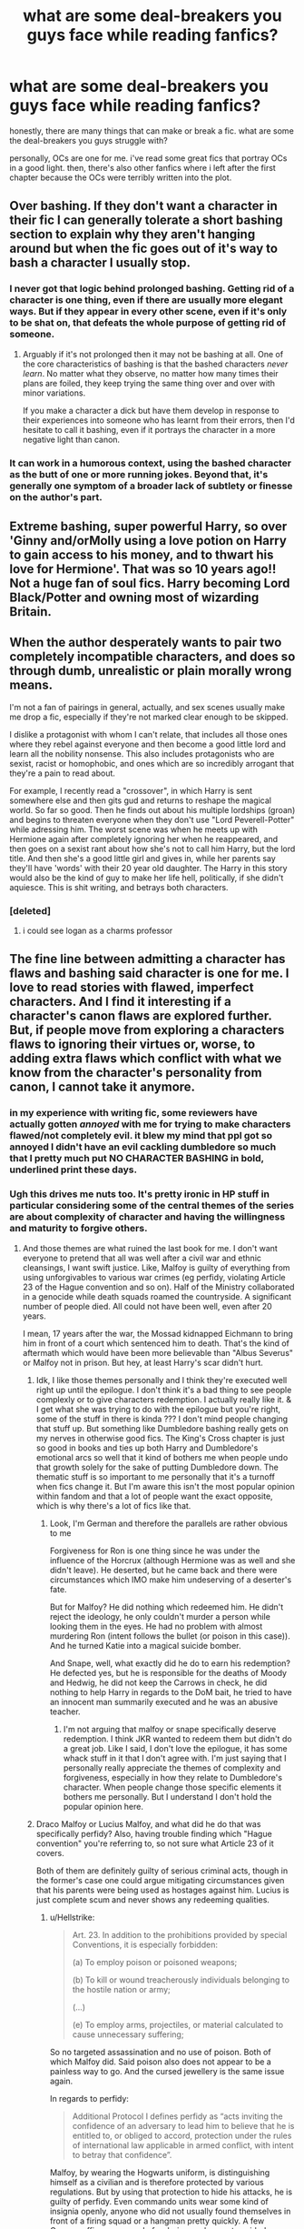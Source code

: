 #+TITLE: what are some deal-breakers you guys face while reading fanfics?

* what are some deal-breakers you guys face while reading fanfics?
:PROPERTIES:
:Author: artistiquetournesols
:Score: 16
:DateUnix: 1580621086.0
:DateShort: 2020-Feb-02
:FlairText: Discussion
:END:
honestly, there are many things that can make or break a fic. what are some the deal-breakers you guys struggle with?

personally, OCs are one for me. i've read some great fics that portray OCs in a good light. then, there's also other fanfics where i left after the first chapter because the OCs were terribly written into the plot.


** Over bashing. If they don't want a character in their fic I can generally tolerate a short bashing section to explain why they aren't hanging around but when the fic goes out of it's way to bash a character I usually stop.
:PROPERTIES:
:Author: WantDiscussion
:Score: 38
:DateUnix: 1580626157.0
:DateShort: 2020-Feb-02
:END:

*** I never got that logic behind prolonged bashing. Getting rid of a character is one thing, even if there are usually more elegant ways. But if they appear in every other scene, even if it's only to be shat on, that defeats the whole purpose of getting rid of someone.
:PROPERTIES:
:Author: Hellstrike
:Score: 10
:DateUnix: 1580640873.0
:DateShort: 2020-Feb-02
:END:

**** Arguably if it's not prolonged then it may not be bashing at all. One of the core characteristics of bashing is that the bashed characters /never learn/. No matter what they observe, no matter how many times their plans are foiled, they keep trying the same thing over and over with minor variations.

If you make a character a dick but have them develop in response to their experiences into someone who has learnt from their errors, then I'd hesitate to call it bashing, even if it portrays the character in a more negative light than canon.
:PROPERTIES:
:Author: Taure
:Score: 9
:DateUnix: 1580643124.0
:DateShort: 2020-Feb-02
:END:


*** It can work in a humorous context, using the bashed character as the butt of one or more running jokes. Beyond that, it's generally one symptom of a broader lack of subtlety or finesse on the author's part.
:PROPERTIES:
:Author: WhosThisGeek
:Score: 3
:DateUnix: 1580687588.0
:DateShort: 2020-Feb-03
:END:


** Extreme bashing, super powerful Harry, so over 'Ginny and/orMolly using a love potion on Harry to gain access to his money, and to thwart his love for Hermione'. That was so 10 years ago!! Not a huge fan of soul fics. Harry becoming Lord Black/Potter and owning most of wizarding Britain.
:PROPERTIES:
:Author: Pottermum
:Score: 16
:DateUnix: 1580633513.0
:DateShort: 2020-Feb-02
:END:


** When the author desperately wants to pair two completely incompatible characters, and does so through dumb, unrealistic or plain morally wrong means.

I'm not a fan of pairings in general, actually, and sex scenes usually make me drop a fic, especially if they're not marked clear enough to be skipped.

I dislike a protagonist with whom I can't relate, that includes all those ones where they rebel against everyone and then become a good little lord and learn all the nobility nonsense. This also includes protagonists who are sexist, racist or homophobic, and ones which are so incredibly arrogant that they're a pain to read about.

For example, I recently read a "crossover", in which Harry is sent somewhere else and then gits gud and returns to reshape the magical world. So far so good. Then he finds out about his multiple lordships (groan) and begins to threaten everyone when they don't use "Lord Peverell-Potter" while adressing him. The worst scene was when he meets up with Hermione again after completely ignoring her when he reappeared, and then goes on a sexist rant about how she's not to call him Harry, but the lord title. And then she's a good little girl and gives in, while her parents say they'll have 'words' with their 20 year old daughter. The Harry in this story would also be the kind of guy to make her life hell, politically, if she didn't aquiesce. This is shit writing, and betrays both characters.
:PROPERTIES:
:Author: Uncommonality
:Score: 28
:DateUnix: 1580629250.0
:DateShort: 2020-Feb-02
:END:

*** [deleted]
:PROPERTIES:
:Score: 6
:DateUnix: 1580638700.0
:DateShort: 2020-Feb-02
:END:

**** i could see logan as a charms professor
:PROPERTIES:
:Author: Rysmry
:Score: 3
:DateUnix: 1580666213.0
:DateShort: 2020-Feb-02
:END:


** The fine line between admitting a character has flaws and bashing said character is one for me. I love to read stories with flawed, imperfect characters. And I find it interesting if a character's canon flaws are explored further. But, if people move from exploring a characters flaws to ignoring their virtues or, worse, to adding extra flaws which conflict with what we know from the character's personality from canon, I cannot take it anymore.
:PROPERTIES:
:Author: a_sack_of_hamsters
:Score: 19
:DateUnix: 1580621801.0
:DateShort: 2020-Feb-02
:END:

*** in my experience with writing fic, some reviewers have actually gotten /annoyed/ with me for trying to make characters flawed/not completely evil. it blew my mind that ppl got so annoyed I didn't have an evil cackling dumbledore so much that I pretty much put NO CHARACTER BASHING in bold, underlined print these days.
:PROPERTIES:
:Author: hava_97
:Score: 8
:DateUnix: 1580645886.0
:DateShort: 2020-Feb-02
:END:


*** Ugh this drives me nuts too. It's pretty ironic in HP stuff in particular considering some of the central themes of the series are about complexity of character and having the willingness and maturity to forgive others.
:PROPERTIES:
:Author: timelesslords
:Score: 8
:DateUnix: 1580626561.0
:DateShort: 2020-Feb-02
:END:

**** And those themes are what ruined the last book for me. I don't want everyone to pretend that all was well after a civil war and ethnic cleansings, I want swift justice. Like, Malfoy is guilty of everything from using unforgivables to various war crimes (eg perfidy, violating Article 23 of the Hague convention and so on). Half of the Ministry collaborated in a genocide while death squads roamed the countryside. A significant number of people died. All could not have been well, even after 20 years.

I mean, 17 years after the war, the Mossad kidnapped Eichmann to bring him in front of a court which sentenced him to death. That's the kind of aftermath which would have been more believable than "Albus Severus" or Malfoy not in prison. But hey, at least Harry's scar didn't hurt.
:PROPERTIES:
:Author: Hellstrike
:Score: 8
:DateUnix: 1580641339.0
:DateShort: 2020-Feb-02
:END:

***** Idk, I like those themes personally and I think they're executed well right up until the epilogue. I don't think it's a bad thing to see people complexly or to give characters redemption. I actually really like it. & I get what she was trying to do with the epilogue but you're right, some of the stuff in there is kinda ??? I don't mind people changing that stuff up. But something like Dumbledore bashing really gets on my nerves in otherwise good fics. The King's Cross chapter is just so good in books and ties up both Harry and Dumbledore's emotional arcs so well that it kind of bothers me when people undo that growth solely for the sake of putting Dumbledore down. The thematic stuff is so important to me personally that it's a turnoff when fics change it. But I'm aware this isn't the most popular opinion within fandom and that a lot of people want the exact opposite, which is why there's a lot of fics like that.
:PROPERTIES:
:Author: timelesslords
:Score: 4
:DateUnix: 1580659420.0
:DateShort: 2020-Feb-02
:END:

****** Look, I'm German and therefore the parallels are rather obvious to me

Forgiveness for Ron is one thing since he was under the influence of the Horcrux (although Hermione was as well and she didn't leave). He deserted, but he came back and there were circumstances which IMO make him undeserving of a deserter's fate.

But for Malfoy? He did nothing which redeemed him. He didn't reject the ideology, he only couldn't murder a person while looking them in the eyes. He had no problem with almost murdering Ron (intent follows the bullet (or poison in this case)). And he turned Katie into a magical suicide bomber.

And Snape, well, what exactly did he do to earn his redemption? He defected yes, but he is responsible for the deaths of Moody and Hedwig, he did not keep the Carrows in check, he did nothing to help Harry in regards to the DoM bait, he tried to have an innocent man summarily executed and he was an abusive teacher.
:PROPERTIES:
:Author: Hellstrike
:Score: 2
:DateUnix: 1580661186.0
:DateShort: 2020-Feb-02
:END:

******* I'm not arguing that malfoy or snape specifically deserve redemption. I think JKR wanted to redeem them but didn't do a great job. Like I said, I don't love the epilogue, it has some whack stuff in it that I don't agree with. I'm just saying that I personally really appreciate the themes of complexity and forgiveness, especially in how they relate to Dumbledore's character. When people change those specific elements it bothers me personally. But I understand I don't hold the popular opinion here.
:PROPERTIES:
:Author: timelesslords
:Score: 3
:DateUnix: 1580662627.0
:DateShort: 2020-Feb-02
:END:


***** Draco Malfoy or Lucius Malfoy, and what did he do that was specifically perfidy? Also, having trouble finding which "Hague convention" you're referring to, so not sure what Article 23 of it covers.

Both of them are definitely guilty of serious criminal acts, though in the former's case one could argue mitigating circumstances given that his parents were being used as hostages against him. Lucius is just complete scum and never shows any redeeming qualities.
:PROPERTIES:
:Author: WhosThisGeek
:Score: 2
:DateUnix: 1580695086.0
:DateShort: 2020-Feb-03
:END:

****** u/Hellstrike:
#+begin_quote
  Art. 23. In addition to the prohibitions provided by special Conventions, it is especially forbidden:

  (a) To employ poison or poisoned weapons;

  (b) To kill or wound treacherously individuals belonging to the hostile nation or army;

  (...)

  (e) To employ arms, projectiles, or material calculated to cause unnecessary suffering;
#+end_quote

So no targeted assassination and no use of poison. Both of which Malfoy did. Said poison also does not appear to be a painless way to go. And the cursed jewellery is the same issue again.

In regards to perfidy:

#+begin_quote
  Additional Protocol I defines perfidy as “acts inviting the confidence of an adversary to lead him to believe that he is entitled to, or obliged to accord, protection under the rules of international law applicable in armed conflict, with intent to betray that confidence”.
#+end_quote

Malfoy, by wearing the Hogwarts uniform, is distinguishing himself as a civilian and is therefore protected by various regulations. But by using that protection to hide his attacks, he is guilty of perfidy. Even commando units wear some kind of insignia openly, anyone who did not usually found themselves in front of a firing squad or a hangman pretty quickly. A few German officers accused of ordering such an act avoided execution by claiming that the American uniforms their commandos wore were just for slipping through enemy lines and German uniforms should have been worn during any fighting (the actual commandos caught were executed). Warships (commerce raiders) also made sure to hoist the proper flag before engaging for that reason.

And I doubt that Malfoy wore Death Eater masks or displayed his dark mark while carrying out his plots. It would have rendered his whole plan moot after all.

Additionally, pressing enemy civilians into military service for your side is a war crime on its own, and that's what Malfoy did with his Imperius on Katie Bell.
:PROPERTIES:
:Author: Hellstrike
:Score: 2
:DateUnix: 1580700041.0
:DateShort: 2020-Feb-03
:END:


***** Amen, Hellstrike. Amen.
:PROPERTIES:
:Author: Avalon1632
:Score: 3
:DateUnix: 1580641952.0
:DateShort: 2020-Feb-02
:END:


***** Agreed
:PROPERTIES:
:Author: Kingslayer629736
:Score: 2
:DateUnix: 1580645399.0
:DateShort: 2020-Feb-02
:END:


***** Well said
:PROPERTIES:
:Author: Thorfan23
:Score: 1
:DateUnix: 1580672711.0
:DateShort: 2020-Feb-02
:END:


** First person POV. As soon as I see the “I” I'm out.
:PROPERTIES:
:Author: timelesslords
:Score: 27
:DateUnix: 1580625974.0
:DateShort: 2020-Feb-02
:END:

*** What's wrong with that though? It doesn't work in some settings, but it sometimes can be great. I.E. 7th Horcrux.
:PROPERTIES:
:Author: Von_Usedom
:Score: 9
:DateUnix: 1580640534.0
:DateShort: 2020-Feb-02
:END:

**** Writing quality. My issue is that the vast majority of 1st person fics are just awful.

Writing in 1st person takes a lot more care in order to be done RIGHT. You really have to nail the balance between constructing the narrative and expressing a unique voice for the POV character. ("I was frustrated at our Keeper's inability to block the Quaffle" versus "Merlin's tits! Why the hell couldn't our Keeper block a single bloody shot?") Then once you find a character voice, it needs to be kept consistent (unless there is a narrative purpose to not keep it consistent).

You also have to reveal the POV character's flaws without them being self-aware of those flaws (something that should be done in 3rd person, too, but it's far more difficult in 1st).

It can also become repetitive. Even though it's in 1st person, avoid using "I" too much; it's possible to tell the story without starting every sentence the same. ("I watched Gryffindor win the Quidditch match" versus "Gryffindor won the Quidditch match.")

I also feel that there's a time and place for 1st person. Comedy is a good one, or deep psychological thrillers. Standard drama - not so much.
:PROPERTIES:
:Author: vichan
:Score: 13
:DateUnix: 1580649216.0
:DateShort: 2020-Feb-02
:END:

***** Thanks, those are actually pretty good points.

Some of my favourite fics are in 1st person so it might be why I'm biased, but I've actually have never looked at it in-depth as to why they are good and why does such perspective work.

It does however clarify - 1st person isn't bad on it's own, it's just it's difficult to do it right.

Still better than writing in present tense though, that's an abomination I can never get over
:PROPERTIES:
:Author: Von_Usedom
:Score: 5
:DateUnix: 1580650827.0
:DateShort: 2020-Feb-02
:END:

****** I love present tense.

Present tense also has it's place, and some of the best fics out there are in present tense. ;)

I'd much rather read a well-written present tense fic than a fic that tries to be in past-tense and winds up in like 15 different tenses.
:PROPERTIES:
:Author: vichan
:Score: 2
:DateUnix: 1580651244.0
:DateShort: 2020-Feb-02
:END:


*** why is this so true though? i'm so used 3rd person POV.
:PROPERTIES:
:Author: artistiquetournesols
:Score: 5
:DateUnix: 1580626102.0
:DateShort: 2020-Feb-02
:END:

**** It really is just better... it sounds so much more mature imo. First person just makes me physically cringe at this point lol
:PROPERTIES:
:Author: timelesslords
:Score: 10
:DateUnix: 1580626323.0
:DateShort: 2020-Feb-02
:END:


*** if i may ask what form of third person do you like. i prefer limited myself.
:PROPERTIES:
:Author: Rysmry
:Score: 1
:DateUnix: 1580666118.0
:DateShort: 2020-Feb-02
:END:

**** For fanfiction I also prefer limited, but I don't mind an omniscient narration if it's done well
:PROPERTIES:
:Author: timelesslords
:Score: 3
:DateUnix: 1580670744.0
:DateShort: 2020-Feb-02
:END:


**** It really depends on the type of story. Limited tends to work better in most cases, but it can be a pain to write when you want to convey information to the reader that the POV character has no way of knowing/learning.
:PROPERTIES:
:Author: WhosThisGeek
:Score: 2
:DateUnix: 1580687733.0
:DateShort: 2020-Feb-03
:END:


*** This. There are very few writers who can pull off first person well. If your name isn't Vladimir Nabokov or Herman Melville, you should think very, very carefully before deciding to go for first person narration.
:PROPERTIES:
:Author: verysleepy8
:Score: 1
:DateUnix: 1580690336.0
:DateShort: 2020-Feb-03
:END:


** When it suddenly turns into a character bashing story, and there's no warning in the summary or the A/N's, I drop it. (I tend to stay away from character bashing on general).

Any kind of Independent Harry stories tend to be over done. The Weasleys and Dumbledore are with Harry to use him, Harry becoming super OP, being nice to Goblins, overly long explanations on the whole shopping trip, et cetra.

Hermione or another character as completely perfect. I love Hermione, but she tends to be the biggest offender in this case, her, Harry, and Draco. It just irks me to see the characters be perfect, it's not interesting to me when characters are perfect.

Harold/Hadrian, on the flip side, if there's a female Harry, if the female Harry is still called Harry (That's just weird). I'm fine with female Harry, but the female version being called Harry is just really weird to me.

Harry being paired with characters like Daphne, Fleur or such.
:PROPERTIES:
:Author: SnarkyAndProud
:Score: 9
:DateUnix: 1580633453.0
:DateShort: 2020-Feb-02
:END:

*** The problem with a lack of warning over bashing characters is the writers sometimes honestly believe the character is like this so to them they are not bashing they are writing them correctly

I've heard people claim with absolute conviction and sincerity that Ron would rape hermione at the first opportunity
:PROPERTIES:
:Author: Thorfan23
:Score: 11
:DateUnix: 1580635150.0
:DateShort: 2020-Feb-02
:END:

**** I know, it's freaking crazy. It's like those people have only watched the movies, and read fanfictions, never read the books. Just crazy.

Draco was way worse than Ron, and Draco was the one to call Hermione a Mudblood, but nope! To too many people, it's Ron that's the bad guy.

Any of those type of stories, I just nope out.
:PROPERTIES:
:Author: SnarkyAndProud
:Score: 9
:DateUnix: 1580636152.0
:DateShort: 2020-Feb-02
:END:

***** I think the other thing is people have different opinions on what bashing is. I'm working on a story where Harry is a domestic abuser but he is portrayed as mentally ill and spends time exploring his mind and explaining why he is this way. He also feels remorse......so I see that as exploration of what a life of abuse,war,being hunted by a madman and being an auror could do to a person

It's not just Harry twirling his moustache and loving being evil

But some could see that as bashing
:PROPERTIES:
:Author: Thorfan23
:Score: 2
:DateUnix: 1580639757.0
:DateShort: 2020-Feb-02
:END:

****** I certainly would because I see no way Harry would become a domestic abuser. A cold blooded vigilante with a loose definition of who worked for Voldemort is one thing, that I'd understand very well. But for "I walk to my death for my friends to live" Harry to turn on not only one of those friends but on what he desired most in life (a family) goes against everything his character stands for.

The promise is honestly as OOC as Aragon torturing some of his subjects due to PTSD. Or Ned Stark deciding to run Cersei through with his sword in the first chapter of GoT as revenge for the targaryen babies her father had killed.
:PROPERTIES:
:Author: Hellstrike
:Score: 6
:DateUnix: 1580643232.0
:DateShort: 2020-Feb-02
:END:

******* I don't know I am of the opinion that anything can work you just have to make it work......

I do see your point of view though

I think people can change sometimes in shocking ways. I was watching this documentary last night The lady had been married to her husband for 25 years and then fell into financial ruin and hired a hitman to kill him for the insurance.

Every one who knew couldn't believe it just wasn't her. They couldn't understand her and even the police honestly said she loved her husband but she was still prepared to do it

People are not always static. She got herself into such desperation that she would do anything to escape the hole she had dug herself into. I think they even said that the woman she was on the wedding day wasn't the same woman twenty five years on

Same thing with Daenarys. I could never believe that she could slaughter women and children as she rampaged through kings landing but the show runners felt she always had it in her apparently
:PROPERTIES:
:Author: Thorfan23
:Score: 2
:DateUnix: 1580644056.0
:DateShort: 2020-Feb-02
:END:

******** Dany going on a murder rampage was not OOC, the reason the show runners chose was. It should either have been the death of her oldest friend which made her snap or the death of her dragon. Both would have been perfectly understandable, just like Anakin butchering the tribe which collectively kidnapped his mother, tortured her to death and quite likely worse. Instead we got some weird bells.
:PROPERTIES:
:Author: Hellstrike
:Score: 6
:DateUnix: 1580645148.0
:DateShort: 2020-Feb-02
:END:


** - Character bashing. Dumbledore bashing is an “ugh, okay, whatever” thing, and often a sign of a poorly written story. But people who have done nothing except love and care for Harry canonically? Hell no.
- Sexualising children. I was reading a fic and saw a comment about a 12-year-old's ass. X'd out immediately. Why? Just why?
- Death Eaters being misunderstood good guys, the Order/Ministry being evil. It was interesting the first fifty times or so, but now... boooring. Show us some moral ambiguity.
:PROPERTIES:
:Score: 9
:DateUnix: 1580642464.0
:DateShort: 2020-Feb-02
:END:

*** I'd like to second this. Good list.
:PROPERTIES:
:Author: Bisque_Ware
:Score: 1
:DateUnix: 1580761114.0
:DateShort: 2020-Feb-03
:END:


** "Hadrian"
:PROPERTIES:
:Author: tsotate
:Score: 23
:DateUnix: 1580625880.0
:DateShort: 2020-Feb-02
:END:

*** "Harold"
:PROPERTIES:
:Author: artistiquetournesols
:Score: 13
:DateUnix: 1580626124.0
:DateShort: 2020-Feb-02
:END:


*** This is why you install a word switcher. Never have to see the terrible names or words you hate again
:PROPERTIES:
:Author: TGotAReddit
:Score: 7
:DateUnix: 1580632520.0
:DateShort: 2020-Feb-02
:END:

**** Great idea. What word switcher do you recommend? Do word switchers work on iOS?
:PROPERTIES:
:Author: Harmony-143
:Score: 2
:DateUnix: 1580666696.0
:DateShort: 2020-Feb-02
:END:


**** Yeah, but I already have one that substitutes "bullying" in for every instance of "pranks" and "pranking" in fanfics, and I want to leave /some/ of the original text.
:PROPERTIES:
:Author: tsotate
:Score: 2
:DateUnix: 1580637120.0
:DateShort: 2020-Feb-02
:END:

***** My word switcher has one harry potter specific one, and its “Potty” to “Potter”. Im so incredibly baffled why that needed to exist, but it came up so frequently that I couldn't ignore it
:PROPERTIES:
:Author: TGotAReddit
:Score: 8
:DateUnix: 1580637316.0
:DateShort: 2020-Feb-02
:END:

****** Because Draco's such a childish, inbred little twit that at fourteen or fifteen the best he could come up with was "Potter Stinks"?
:PROPERTIES:
:Author: WhosThisGeek
:Score: 0
:DateUnix: 1580688293.0
:DateShort: 2020-Feb-03
:END:


** Having Peter be a slimy no-good SOB with no redeeming value that everyone ignores in Marauder era fics (in Harry's era it's fine). James & Sirius trusted him over Remus. They were best friends for over a decade. He was a good enough spy that not even Dumbledore knew. I've never seen a fic that deals with Peter realistically and that ruins a lot of fics for me.

I also tend to drop wolfstar fics. Canonically, Sirius convinced James & Lily that Peter was more trustworthy than Remus. The only reason Sirius thought so was because Remus was a werewolf. On Remus's part, he 100% believed Sirius was responsible for Lily & James's deaths. It seems like they weren't even real friends during the war.

More general turnoffs: 11 year olds talking like mafia bosses, Draco paired with either H, Harry/Hermione, pedophilia (even with time traveling into your past self), neville being ron 2.0, love potions, seer luna, soul bonds, marriage laws, a/b/o, mpreg, porn w/o plot
:PROPERTIES:
:Score: 7
:DateUnix: 1580658315.0
:DateShort: 2020-Feb-02
:END:

*** u/YOB1997:
#+begin_quote
  neville being ron 2.0
#+end_quote

Thank you for putting this into words. It always felt this way but I could never pinpoint it.
:PROPERTIES:
:Author: YOB1997
:Score: 3
:DateUnix: 1580700335.0
:DateShort: 2020-Feb-03
:END:


*** This isn't a fanfic, but a youtube channel called TheMischiefManagers do a really good job of portraying Peter as not an evil kid.

Although they also do Remus/Sirius and Harry/Draco, so you may not be interested
:PROPERTIES:
:Author: Character_Drive
:Score: 1
:DateUnix: 1581021512.0
:DateShort: 2020-Feb-07
:END:


** First person POV

Major character OCs (its cool if you need to make up a character to fill in a small role, but if a character is reoccuring, pick someone from canon)

Snape apologists who don't create a fic canon reason for him to be redeemed, and just assume regular canon has a perfectly redeemed Snape

Draco or Ginny bashing
:PROPERTIES:
:Author: TGotAReddit
:Score: 6
:DateUnix: 1580632804.0
:DateShort: 2020-Feb-02
:END:

*** I feel like Draco bashing is one of the few cases where I'm okay with bashing? The trio actually have legitimate reasons to hate him. If you're writing a story from their perspective, it'd be weird /not/ to have them bashing him unless Draco undergoes major character development.

And if you're writing a fic from Draco's perspective, trio bashing makes sense.

The reason why people hate bashing is because it's usually OOC, but in canon characters do actually hate each other. I think the distinction is to write the biases in character rather than using your own. Seventh Horcrux did it spectacularly.
:PROPERTIES:
:Score: 6
:DateUnix: 1580657277.0
:DateShort: 2020-Feb-02
:END:

**** I don't consider the characters being mean to another character as character bashing. Theres a difference between like, Harry following Draco and accusing him of being a death eater, and the writer very obviously hating Draco and doing everything in their power to make Draco the bad guy in a really not believable way.

Like, if you were reading Harry/someone not Ginny, and Harry and Ginny fight over the kids in a long drawn out court battle, would you say its “Ginny bashing”? Probably not. But if the writer writes Ginny as some crazy OOC girl who wants to murder Harry for suggesting he get partial custody, because the writer wanted a “good reason” for Harry to fall into the arms of whoever? Thats Ginny bashing. Big difference
:PROPERTIES:
:Author: TGotAReddit
:Score: 3
:DateUnix: 1580658732.0
:DateShort: 2020-Feb-02
:END:

***** Hence my point about "in character" vs "author" biases. Because Draco is in a semi-villainous/rival role in canon, having a Draco who's not a "bad guy" (when in the POV of his enemies) is the same for me as it is for you and redeemed Snape. There needs to be a reason.
:PROPERTIES:
:Score: 2
:DateUnix: 1580660219.0
:DateShort: 2020-Feb-02
:END:


**** I disagree, Draco was a well written complex character. Bashing destroys all of that and makes characters into a 1D charicature of an unreasonable incompetent bad guy. Bashing isn't done by the trio, it's done by the author to the character. There is a certain feeling to bashing, and it's annoying. Any "bashing" which is well written, isn't bashing.

Basically, my argument is that for a fic to qualify as bashing, the bashed character needs to be OOC.
:PROPERTIES:
:Author: Bisque_Ware
:Score: 1
:DateUnix: 1580761529.0
:DateShort: 2020-Feb-03
:END:


** I have some instant dealbreakers like mpreg and Ginny/Harry pairings, bad writing, and a lot of almost-instant dealbreakers like extremely longwinded story's where every single action is described. Helpfull goblins are really starting to tick me off. Eleven year old's acting more mature than most adults. instant power-ups, deus ex shenanigans, everybody is a moron except me...

On the other hand it really depends on the writing, storytelling and ideas. Some authors can really get me to invest in a story with ideas I'm not allways fond of. I really like readng HP fanfiction and allways looking for something to read. I'm more looking for the feel of a work that is properly executed for my tastes than instantly dismissing what I don't like (with the exception of Ginny/Harry and Mpreg)
:PROPERTIES:
:Author: Pavic412
:Score: 5
:DateUnix: 1580656012.0
:DateShort: 2020-Feb-02
:END:


** When everyone starts swearing on magic and making these supposedly important binding vows.
:PROPERTIES:
:Author: npcvillager
:Score: 5
:DateUnix: 1580678164.0
:DateShort: 2020-Feb-03
:END:


** There are two main things I care about: magic and Harry.

*Magic deal breakers*

- Temporary transfiguration.

- Magical exhaustion/depletable magic.

- Physics/chemistry/mathematics knowledge being relevant/useful in the practice of magic.

- Natural forces/technology overcoming or subverting supernatural forces.

- Easy magic (e.g. magic where you just have to learn the incantation and wand movement).

- Magically "backwards" wizarding Britain.

*Harry deal breakers*

- Weak Harry (magically or emotionally).

- Harry paired with a character I would not be attracted to.

- Harry not the main character (with the exception of Dumbledore, Voldemort or Grindelwald-centric fics).

- Harry's central importance to the plot being undermined/shared with other characters (e.g. now there's a prophecy about Ginny as well!).

And then I have all the usual deal breakers relating to basic quality/avoidance of cliche.

- Poor spelling/grammar/formatting.

- Bashing.

- Stations of Indy!Harry.

- First and second person.
:PROPERTIES:
:Author: Taure
:Score: 15
:DateUnix: 1580624690.0
:DateShort: 2020-Feb-02
:END:

*** Fair.

My deal breakers would be

OP Harry

Bashing of any sort

Basically everything you said but I love fics that don't have those 4 A's main characters. And whether I'm attracted to a character has never influenced my shipping habits.
:PROPERTIES:
:Author: DeDe_at_it_again
:Score: 5
:DateUnix: 1580624979.0
:DateShort: 2020-Feb-02
:END:


*** What do you mean when say emotionally weak Harry?

How weak?
:PROPERTIES:
:Author: Thorfan23
:Score: 1
:DateUnix: 1580629884.0
:DateShort: 2020-Feb-02
:END:

**** Basically Harry who doesn't have his canonical emotional resilience and ability to keep his head under pressure/danger. Panic attacks, low self-esteem, "I don't know what love means", all that angst stuff.

Doubly so when the fic identifies Snape's penis as the cure to all mental illness.
:PROPERTIES:
:Author: Taure
:Score: 16
:DateUnix: 1580630679.0
:DateShort: 2020-Feb-02
:END:

***** Lol, your comment really cracked me up. Oh goodness, that is so common. The way you stated it is perfect.
:PROPERTIES:
:Author: Bisque_Ware
:Score: 1
:DateUnix: 1580761932.0
:DateShort: 2020-Feb-04
:END:


***** But wouldn't it make sense that Harry had emotional moments as well. For example, let's say that rather than having that chat with Luna after the Ministry, she just wordlessly hugs him because she knows the pain of losing someone very dear.

Obviously it wouldn't do to have such an episode at random during a fight given Harry's reliance under pressure, but I feel like you certainly can give Harry a bit more emotions than he shows in canon as long as it does not turn into the generic "woe me" Angst which lasts 10 chapters.
:PROPERTIES:
:Author: Hellstrike
:Score: 1
:DateUnix: 1580642644.0
:DateShort: 2020-Feb-02
:END:

****** I'm not saying that he should be an emotionless robot. Just that there's a certain trend in the fandom of thinking that mental illness is a substitute for a personality.
:PROPERTIES:
:Author: Taure
:Score: 16
:DateUnix: 1580642835.0
:DateShort: 2020-Feb-02
:END:


***** What if it's both

What if he's falling apart in private but shrugs it off and carries on as normal in public
:PROPERTIES:
:Author: Thorfan23
:Score: 1
:DateUnix: 1580631267.0
:DateShort: 2020-Feb-02
:END:

****** Not sure why that would make a difference.
:PROPERTIES:
:Author: Taure
:Score: 2
:DateUnix: 1580633850.0
:DateShort: 2020-Feb-02
:END:

******* Well one he has issues but can put them aside to accomplish what he needs to do. The other he's a complete mess and openly shows it and has to be carried by those around him.
:PROPERTIES:
:Author: Thorfan23
:Score: 2
:DateUnix: 1580634403.0
:DateShort: 2020-Feb-02
:END:

******** It is its presence as a character trait which I dislike (and the inevitable wallowing angst passages which accompany it) not just its practical inconvenience.
:PROPERTIES:
:Author: Taure
:Score: 3
:DateUnix: 1580634553.0
:DateShort: 2020-Feb-02
:END:


*** I agree especially with magic part
:PROPERTIES:
:Author: Kingslayer629736
:Score: 1
:DateUnix: 1580645575.0
:DateShort: 2020-Feb-02
:END:


*** u/deleted:
#+begin_quote
  Physics/chemistry/mathematics knowledge being relevant/useful in the practice of magic
#+end_quote

I mean, arthimancy and potions both have some elements of it (with potions probably lab experience would help more than actual chemistry knowledge). I agree it can get annoying sometimes.

The only time I've truly liked a real world connection to magic was this fic where Snape was a great cook because it and potion making had so much in common. Hilarious.
:PROPERTIES:
:Score: 1
:DateUnix: 1580659314.0
:DateShort: 2020-Feb-02
:END:

**** I think it could be very interesting, but I have yet to see it well done. It is always an 11 year old Harry or Hermione who is an absolute genius, and revolutionizes magic their first year at Hogwarts based on their PhD level Chem/Math knowledge. It's ridiculous. I would love it if this happened to a lesser extent when the characters are adults and graduated. Like, they aren't the only two characters from the Muggle world lol.
:PROPERTIES:
:Author: Bisque_Ware
:Score: 1
:DateUnix: 1580762212.0
:DateShort: 2020-Feb-04
:END:


*** i absolutely hate fics where harry is sidelined by anybody especially Hermione or draco.
:PROPERTIES:
:Author: raapster
:Score: 1
:DateUnix: 1580674329.0
:DateShort: 2020-Feb-02
:END:


*** Isn't easy magic canon though? Like Harry was able to use two spells without knowing what they do and only knowing the incantations, and in the books I only remember wand movement being relevant for the Levitation Charm.
:PROPERTIES:
:Author: JasonLeeDrake
:Score: -1
:DateUnix: 1580712654.0
:DateShort: 2020-Feb-03
:END:

**** In short: no, magic is not easy in canon.

For a full description, see here:

[[https://forums.darklordpotter.net/posts/1096657/]]

At the time Harry uses Sectumsemptra, he has 5+ years of magical education behind him with a particular specialism in (Defence Against the) Dark Arts. I sincerely doubt the spell would have done anything at all had he tried the same thing in first year - just as when he first tried the Shield Charm in GoF, it barely stopped jinxes, but by HBP it was blocking powerful curses from the most feared Death Eaters.
:PROPERTIES:
:Author: Taure
:Score: 10
:DateUnix: 1580714223.0
:DateShort: 2020-Feb-03
:END:

***** I'm sure at least some spells are though. I would agree with Harry's experience if he even knew what he was trying to do. I don't see how he could use his education when he has no idea what the spell does. He literally just thought in his head the incantation and boom it works. Not only that but is there any other to learn spells other than just practicing the incantation and wand movement. In the scene where they learn the Levitation, literally all they're doing is just swinging the wand while saying the words. I
:PROPERTIES:
:Author: JasonLeeDrake
:Score: 0
:DateUnix: 1580761150.0
:DateShort: 2020-Feb-03
:END:


** Not keen on stories where Harry appears to know everything about the magical world after a couple of paragraphs and he has a confidence that seems rather unnatural. For example, on his first trip to Diagon Alley and he's walking into Gringotts and saying things like "Greetings, may your gold always flow" to the goblin at the desk. Canon Harry didn't grow up in this world he and didn't work as hard as Hermione to fill in the gaps after he arrived.
:PROPERTIES:
:Author: snuffly22
:Score: 3
:DateUnix: 1580656885.0
:DateShort: 2020-Feb-02
:END:


** This is a very interesting discussion thread. To me, the different thoughts and preferences shared underscore the great thing about fanfics---There's something for everyone.

My deal-breakers are: - Mpreg - Spectacularly poor grammar (I can forgive some if the story is worth it) - Excessive use of exclamation points or caps-lock - Nonexistent or insufficient tags/warnings in the story description (e.g., Had started reading a fic where a supporting character was violently murdered in chapter two. WTF?) - I can't handle certain pairings like Voldemort/anyone, Tom Riddle Jr/anyone, or Snape with any of the golden trio. Just...no. Otherwise, I think I'm very open-minded about non-canon pairings when they're well-written.
:PROPERTIES:
:Author: Harmony-143
:Score: 4
:DateUnix: 1580666587.0
:DateShort: 2020-Feb-02
:END:

*** What about a Voldemort/Tom Riddle Jr. pairing?
:PROPERTIES:
:Author: darkpothead
:Score: 4
:DateUnix: 1580701982.0
:DateShort: 2020-Feb-03
:END:

**** {{thinking}} Nope. :p
:PROPERTIES:
:Author: Harmony-143
:Score: 2
:DateUnix: 1580705149.0
:DateShort: 2020-Feb-03
:END:


** Pure-blood culture. Canonically, pure-blood culture consists of bigotry and in-breeding.

Ron bashing. I love Ron.

Harry rhyming with hairy.

Molly and/or Ginny being mercenary and tricking Harry into marriage.

Drarry, in fact Draco and any of the goodies
:PROPERTIES:
:Author: Lumpyproletarian
:Score: 3
:DateUnix: 1580672777.0
:DateShort: 2020-Feb-02
:END:

*** u/darkpothead:
#+begin_quote
  Harry rhyming with hairy.
#+end_quote

How many fics do you read where they phonetically pronounce Harry's name rather than just spell it out?

Also even in the movies the British actors pronounce it like "hairy" so I don't see the problem.
:PROPERTIES:
:Author: darkpothead
:Score: 3
:DateUnix: 1580701821.0
:DateShort: 2020-Feb-03
:END:

**** No they don't. Harry and hairy don't rhyme in any British accent I am aware of.

The actors may say it in a way that sounds like an American saying hairy but to Britons they're not even close.

What I'm objecting to is characters in fics making Harry/Hairy jokes which do not work in British English and instantly mark the writer as non-British.
:PROPERTIES:
:Author: Lumpyproletarian
:Score: 0
:DateUnix: 1580743352.0
:DateShort: 2020-Feb-03
:END:

***** I'ma trust all these Brits over this comment:

[[https://youtu.be/nKKbCLgJlC0]]

Unless you're saying they pronounce "hairy" differently
:PROPERTIES:
:Author: darkpothead
:Score: 1
:DateUnix: 1580841491.0
:DateShort: 2020-Feb-04
:END:

****** I'm saying that none of the examples in the film - for the few minutes I could bear to listen to it - sounded like "hairy" to me.
:PROPERTIES:
:Author: Lumpyproletarian
:Score: 1
:DateUnix: 1580864988.0
:DateShort: 2020-Feb-05
:END:

******* Then either Brits pronounce "hairy" differently than Americans, or you think Americans and Brits pronounce "Harry" differently and you're actually deaf.
:PROPERTIES:
:Author: darkpothead
:Score: 1
:DateUnix: 1580867152.0
:DateShort: 2020-Feb-05
:END:

******** I'm going with the first
:PROPERTIES:
:Author: Lumpyproletarian
:Score: 1
:DateUnix: 1580940672.0
:DateShort: 2020-Feb-06
:END:


*** what about when characters criticize “pureblood culture”? that's how I used the phrase in my fics before I knew it was such a frequent & controversial trope and I don't wanna alienate my audience bc of it
:PROPERTIES:
:Author: quantum_of_flawless
:Score: 1
:DateUnix: 1580675133.0
:DateShort: 2020-Feb-02
:END:


** 1. *Bait-and Switch:* The fic starts out as one thing and turns into something drastically different than what was reading. HPMOR is a big offender on this, as is the old Naruto fic "People Lie". It's one thing if it is actually a well-done surprise that leads into something I can enjoy, but that doesn't happen often.
2. *Incomplete and Abandoned:* Some people are fine with a story that just stops partway through; I'm not.
3. *Unnanounced Series Entries:* I get deep into a completed fic I'm really enjoying, but start thinking "it doesn't seem like there's enough chapters left for this to properly resolve". Looking at the author's profile, it turns out I've been reading part one of a series that's been abandoned for the past five years.
4. *Lack/Loss of Focus:* This is what drove me away from Dodging Prison and Stealing Witches. The concept at the start was interesting, but it built up too many unrelated divergences that (to me at least) took focus away from the actual core story.
5. *Trivial or Excessive Divergence:* Some fics are more or less just rehashes of canon that don't do anything new, different, or interesting. Others are really more like original fiction that's been relabeled with canon names. An AU fic should take me on a journey that's different from canon but that passes by familiar landmarks.
6. *Too Dark:* Over-the-top grimdarkness, unless used to good comedic effect. Contrived events to prevent characters from being happy (I can't remember the name, but there was a Harry-in-Azkaban fic where just as he was starting to recover a bit and do better, a misunderstanding leads to him being permanently blinded in one eye and Hermione going from being his friend to hating him because he caused her mother to miscarry when she attacked him). Luna being murdered for cheap drama points.
7. *"Nope" Pairings and Sexualization of Young Kids:* Adult/child, teacher/student, incest, abuse, rapist/victim - all the classics, available now on AO3!
8. *Slash, MPreg, A/B/O:* I have nothing against at least the first two, just not my cup of tea. Don't know enough about the third to really comment.
9. *Excessive Fluff / Terrible Pacing:* Fluff can be quite nice if well-written, but I want some substance as well. I avoid kidfics because too many of them are just about someone raising a child that just happens to be Harry Potter and either never get to anything Hogwarts/plot-related or take 100k+ words to get there. I also tend to avoid family-fluff because it often involves a lot of cuddling/puppy-piles/etc. and I'm generally uncomfortable with physical contact (and tend to put myself in the shoes of characters I read about).
:PROPERTIES:
:Author: WhosThisGeek
:Score: 5
:DateUnix: 1580690809.0
:DateShort: 2020-Feb-03
:END:

*** i 100% agree on everything, although, your point about fics being incomplete and abandoned just speaks to me. it's so frustrating, especially if half the body of work is just full of A/N's. i haven't written fanfics in almost a year because of my schedule but this is one of my biggest pet peeves that i make sure never happens in my writing/books.
:PROPERTIES:
:Author: artistiquetournesols
:Score: 3
:DateUnix: 1580692409.0
:DateShort: 2020-Feb-03
:END:

**** That kind of sentiment is why I made sure I had over a year's worth of chapters written before I started posting a long fic, so I'd have a huge buffer to handle my various dry spells.
:PROPERTIES:
:Author: WhosThisGeek
:Score: 1
:DateUnix: 1580693113.0
:DateShort: 2020-Feb-03
:END:


** 1. Bad grammar and spelling. This is generally a complete deal-breaker. The worst (though funniest) case is when you look at the summary of a long fic and realize the author has been writing the thing for a year and has never noticed they misspelled a common word in their summary, or hasn't noticed that the summary (which is the ad for their fic!) is full of bad grammar or even just awkward language --- I'm sort of glad when that happens because then I don't even need to click through, I already know the rest will be terrible.
2. Truly bad writing. If your words don't flow, if I can't understand what is going on, if sentences don't follow in a logical sequence, I'm closing the page after a paragraph or two. This is also a deal-breaker.
3. I usually won't read stuff written in first person. It's very hard to pull off. There are a bunch of writers who /can/ pull it off of course, but they're usually people who are so good that there are college courses written around their writing. (I can name some exceptions; hard boiled detective fiction of various kinds usually works well when written in first person.) I will try, but usually I get turned off within paragraphs.
4. I can usually tolerate most of the worst tropes out there if the writing is really, really, really good, but mostly people who use the worst of them (see "Lord Hadrian Potter then realized that Molly Weasley had to have been conspiring with the evil Albus Dumbledore to systematically poison him to get access to the famed Potter fortune...") suck. If you're going to write something like that, you had better be a really, really brilliant stylist.
:PROPERTIES:
:Author: verysleepy8
:Score: 4
:DateUnix: 1580691094.0
:DateShort: 2020-Feb-03
:END:


** Any type of bashing unless it's comedy. High standard? Yes. Does it mean I don't get to enjoy a lot of fics? Also yes, unfortunately.
:PROPERTIES:
:Author: JasonLeeDrake
:Score: 3
:DateUnix: 1580712119.0
:DateShort: 2020-Feb-03
:END:


** Threandier-Weasleys

Uber smart wunderkid Harry

Hyper bullied woobie Luna

Most Harry pairings are a turn off for me - Haphne,Harry/Fleur,Harry/Tonks. They just feel off to me
:PROPERTIES:
:Author: Bleepbloopbotz2
:Score: 4
:DateUnix: 1580633899.0
:DateShort: 2020-Feb-02
:END:

*** u/turbinicarpus:
#+begin_quote
  Threandier-Weasleys
#+end_quote

Upvoted for such a perfectly fitting literary reference.
:PROPERTIES:
:Author: turbinicarpus
:Score: 4
:DateUnix: 1580641487.0
:DateShort: 2020-Feb-02
:END:


*** u/deleted:
#+begin_quote
  Most Harry pairings are a turn off for me - Haphne,Harry/Fleur,Harry/Tonks. They just feel off to me
#+end_quote

At this point, Harry/Ron/Hermione is the only Harry pairing that feels right to me ngl. Maybe really well-written Ginny/Harry as a background ship? I wish more fics would leave him single though.
:PROPERTIES:
:Score: 3
:DateUnix: 1580658919.0
:DateShort: 2020-Feb-02
:END:


*** u/Avalon1632:
#+begin_quote
  Threandier-Weasleys
#+end_quote

What is this a reference to? It's annoyingly familiar, but I can't place it and google just links to an HPLF Forum.
:PROPERTIES:
:Author: Avalon1632
:Score: 2
:DateUnix: 1580641814.0
:DateShort: 2020-Feb-02
:END:

**** Les Miserables
:PROPERTIES:
:Author: Bleepbloopbotz2
:Score: 4
:DateUnix: 1580641996.0
:DateShort: 2020-Feb-02
:END:

***** Ah, okay. Cool. Thank you. That was really going to annoy me for the rest of the day, so you've saved my brain a migraine. :)
:PROPERTIES:
:Author: Avalon1632
:Score: 3
:DateUnix: 1580644345.0
:DateShort: 2020-Feb-02
:END:


** Bad writing, MPreg, anything slashy that includes Snape, Malfoy (old OR young) or Voldemort with either Harry or Granger. Otherwise I'm ok with slash.

Oh and at the moment anything H/Hr.
:PROPERTIES:
:Author: the_long_way_round25
:Score: 5
:DateUnix: 1580657166.0
:DateShort: 2020-Feb-02
:END:


** Really long fics that just seem like the writer doesn't know how to stop. Bad grammar and spelling. No dialogue, only long paragraphs explaining what's going on.
:PROPERTIES:
:Author: quiltingsarah
:Score: 2
:DateUnix: 1580627753.0
:DateShort: 2020-Feb-02
:END:


** Bashing Dumb characters - children are one thing but adults acting stupid constantly is annoying Extreme indy Harry - y'know the ones where he is heir to a dozen different houses train in a time bubble has a harem of characters that literally have the same personality Mugglewank Year 6 fics where nothing is done about malfoy Characters constantly using unforgivables or using the same spells over and over again Hinny I just can't read it
:PROPERTIES:
:Author: Kingslayer629736
:Score: 2
:DateUnix: 1580645286.0
:DateShort: 2020-Feb-02
:END:


** It's probably nitpicking, but I cannot read a fic if the author uses single quotes instead of double quotes to denote speech. When I see it in the first chapter I jump ahead to the middle of the fic to see if it disappears and if it's not gone then I am.
:PROPERTIES:
:Author: Quiet-As-A-Mouse2314
:Score: 2
:DateUnix: 1580698553.0
:DateShort: 2020-Feb-03
:END:


** u/Madeline_Basset:
#+begin_quote
  OCs are one for me. i've read some great fics that portray OCs in a good light. then, there's also other fanfics where i left after the first chapter because the OCs were terribly written into the plot.
#+end_quote

At least you give OCs a chance.

I seem to have found myself writing an OC in first person and I have a nasty feeling the two features combined would lose me 70% of potential readers before they even finish the first paragraph. I tried rewriting in limited-third bit it just didn't seem quite right for the character.
:PROPERTIES:
:Author: Madeline_Basset
:Score: 2
:DateUnix: 1580770182.0
:DateShort: 2020-Feb-04
:END:


** I'm a little confused -- do you put down a fic as soon as you see an OC, or what? You confess that you've seen well-characterised OCs, yet they are a 'deal-breaker' for you?
:PROPERTIES:
:Author: Creatables
:Score: 5
:DateUnix: 1580621464.0
:DateShort: 2020-Feb-02
:END:

*** i'm not a fan of OCs when they aren't properly done, they can make or break a fic if they become a mary-sue, especially if they're the main character (e.g. my immortal; ebony.) i usually read the first chapter, then decide if it's worth the read. i don't immediately put the fic down, i give myself time to critique it. as i've previously said, not all OCs are bad.

sorry if it's super confusing. hopefully that clears it up.
:PROPERTIES:
:Author: artistiquetournesols
:Score: 6
:DateUnix: 1580621847.0
:DateShort: 2020-Feb-02
:END:

**** Ah, see this is your major problem. You can't even remember that the MC from my immortal is Enoby. Shame on you.
:PROPERTIES:
:Author: MachaiArcanum
:Score: 11
:DateUnix: 1580629703.0
:DateShort: 2020-Feb-02
:END:

***** my bad, i haven't read it in a few years.
:PROPERTIES:
:Author: artistiquetournesols
:Score: 2
:DateUnix: 1580653737.0
:DateShort: 2020-Feb-02
:END:


**** Sounds like your deal breaker is bad writing then, not OCs
:PROPERTIES:
:Author: Kingsonne
:Score: 1
:DateUnix: 1580636286.0
:DateShort: 2020-Feb-02
:END:

***** i'd say bad OC characterization, mary sues are the worst.🗿
:PROPERTIES:
:Author: artistiquetournesols
:Score: 1
:DateUnix: 1580654076.0
:DateShort: 2020-Feb-02
:END:


**** I want to disagree, but you may be right. I think that Harry Potter fanfics in particular have really bad OCs. I usually really like OC fics for other books/shows. Yeah, I can't remember the last time I looked for a good OC fic for HP. I think I gave up.
:PROPERTIES:
:Author: Bisque_Ware
:Score: 1
:DateUnix: 1580762917.0
:DateShort: 2020-Feb-04
:END:


** - Powerful (anymore than canon really) and/ or Indy Harry (even when the writing is decent these both feel like shitty wish fulfilment).
- OC Harry (unless it is the whole point of the story)
- Lordship nonsense
- Bashing
- Breakup of the trio
- Fics that try to be too dark and edgy
- Power boosts in general
- Magic bashing (ie Muggle/ Science wank)
- Pureblood wank
- Whitewashing, generally
- Fics that lack the mystery and 'whimsiness' of canon
- Characters or world not feeling British
- Harry/Hermone. I like them both, I just love their friendship too much though. Love the trio as a whole
- Bad writing and first person
- Generally crossovers
- Drawn out DBZ-esq fights
- Author biases and opinions being obvious (ie character mouthpieces)
- OCs as protagonists
:PROPERTIES:
:Author: Shazam_1
:Score: 2
:DateUnix: 1580630009.0
:DateShort: 2020-Feb-02
:END:


** Chapters with less than 1k words. Thats not a chapter, thats a scene.

Suddenly slash fics.. i hate going through a fic, And halfway through the author writes an AN where they proclaim that its going to be slash. I mean for fucks sake. At least put it in the first fucking chapter or the summery, not the AN on fucking chapter 20.

Oh, and ultra long AN's with review responses. When a third of the chapter is an AN then i just give up.
:PROPERTIES:
:Author: luminphoenix
:Score: 3
:DateUnix: 1580632428.0
:DateShort: 2020-Feb-02
:END:


** No judgement to those who enjoy writing erotica, and sometimes I don't mind it, but I'm instantly turned off when it's clear the writer only wrote the fic to indulge in their fetishes, esp. when it's with an OC probably based off themself.
:PROPERTIES:
:Author: bookmumma
:Score: 1
:DateUnix: 1580624379.0
:DateShort: 2020-Feb-02
:END:


** - Shit grammar/puncatation, etc

- Character bashing. Critical fics are fine.

- 1st person, especially when combined w/present tense.

- Muggle bashing/wizardwank and Wizard bashing/Mugglewank. Neither side is good or bad, they're just different. Though if anything, wizards take more advantage of Muggles than vice versa.

- Too much info dump/too much diagolue. Balance it out.
:PROPERTIES:
:Author: YOB1997
:Score: 1
:DateUnix: 1580660508.0
:DateShort: 2020-Feb-02
:END:


** Writing style mostly. I can sit through OCS if they're done well, but if they write like a 12 year old, there's going to be some issues
:PROPERTIES:
:Author: CasualHearthstone
:Score: 1
:DateUnix: 1580661699.0
:DateShort: 2020-Feb-02
:END:


** Harry being renamed by the author to Hadrian, Harrison or anything else along those lines.

Badly handled OP Harry. Having your protagonist be OP is technically not a bad thing in my book, as long as there's still something that threatens him. But if that isn't the case, I rarely continue to read.

Bad writing as well. Mediocre writing if there isn't anything else I enjoy about the story. I feel like a snob writing this, but I just don't want to read badly written fanfics. I know no one is born a perfect writer, and most will never be one, and I respect anyone who publishes a fanfic, but I don't need to read all of them.
:PROPERTIES:
:Author: Volksbrot
:Score: 1
:DateUnix: 1580684596.0
:DateShort: 2020-Feb-03
:END:

*** Why would you change a characters name? Is it some sort of Alias ?
:PROPERTIES:
:Author: Thorfan23
:Score: 1
:DateUnix: 1580764193.0
:DateShort: 2020-Feb-04
:END:

**** Not an alias, often its that Harry discovers his "true" name when he gets his parent's will or something and then just decides "Hey, let's go use a different name than what everyone knows me at!"

Don't know why some people do it. Maybe they think it sounds better.
:PROPERTIES:
:Author: Volksbrot
:Score: 1
:DateUnix: 1580833783.0
:DateShort: 2020-Feb-04
:END:


** First or second person POV, don't know if it's because I'm not used to it or because most fic like that are badly written, propably both.

Characters that died in canon being resurrected, it can be OK if there's a legit, well-written explanation but 99% of the time it's not.

Lapslock and bad punctuation, honestly I don't get it, how you can work on a story and not take the time and effort (it's not even an effort imo) to properly to present it properly. If you can't even put that much effort in the form, I'm assuming you didn't put more effort in the content.

Huge paragraphs, again it's only the form but I really can't read when there's 20-30 lines paragraph or more, especially since I read a lot on mobile.
:PROPERTIES:
:Author: little_lou_
:Score: 1
:DateUnix: 1580764048.0
:DateShort: 2020-Feb-04
:END:


** Bad grammar, syntax and pacing is something that will usually make me drop a fic instantly. It just hurts to read.

Lack of consistency/logic is something that, if it piles up, will eventually lead to me dropping a fic.

Yaoi pairings will also make me drop a fic instantly, I am not quite sure why, I just can't read them. Not my cup of tea. It's quite annoying how many good fics have a MxM main pairing and I just can't bring myself to read them.
:PROPERTIES:
:Author: VulpineKitsune
:Score: 1
:DateUnix: 1580654705.0
:DateShort: 2020-Feb-02
:END:
